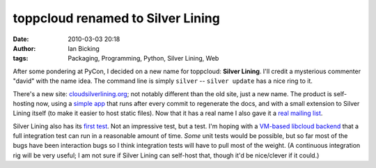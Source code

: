 toppcloud renamed to Silver Lining
##################################
:date: 2010-03-03 20:18
:author: Ian Bicking
:tags: Packaging, Programming, Python, Silver Lining, Web

After some pondering at PyCon, I decided on a new name for toppcloud: **Silver Lining**.  I'll credit a mysterious commenter "david" with the name idea.  The command line is simply ``silver`` -- ``silver update`` has a nice ring to it.

There's a new site: `cloudsilverlining.org <http://cloudsilverlining.org>`_; not notably different than the old site, just a new name.  The product is self-hosting now, using a `simple app <http://bitbucket.org/ianb/silverlining />`_ that runs after every commit to regenerate the docs, and with a small extension to Silver Lining itself (to make it easier to host static files).  Now that it has a real name I also gave it a `real mailing list <http://groups.google.com/group/silverlining-dev>`_.

Silver Lining also has its `first test <http://bitbucket.org/ianb/silverlining/src/tip/tests/functional/runtest.py>`_.  Not an impressive test, but a test.  I'm hoping with a `VM-based libcloud backend <http://mail-archives.apache.org/mod_mbox/incubator-libcloud/201003.mbox/browser>`_ that a full integration test can run in a reasonable amount of time.  *Some* unit tests would be possible, but so far most of the bugs have been interaction bugs so I think integration tests will have to pull most of the weight.  (A continuous integration rig will be very useful; I am not sure if Silver Lining can self-host that, though it'd be nice/clever if it could.)
